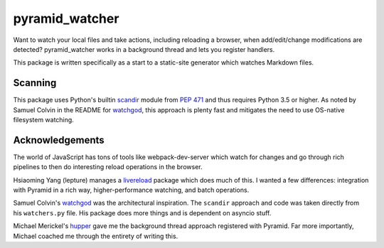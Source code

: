 ===============
pyramid_watcher
===============

Want to watch your local files and take actions, including reloading a
browser, when add/edit/change modifications are detected?
pyramid_watcher works in a background thread and lets you register
handlers.

This package is written specifically as a start to a static-site
generator which watches Markdown files.

Scanning
========

This package uses Python's builtin
`scandir <https://docs.python.org/3/library/os.html#os.scandir>`_
module from `PEP 471 <https://www.python.org/dev/peps/pep-0471/>`_
and thus requires Python 3.5 or higher. As noted by Samuel Colvin in
the README for `watchgod <https://pypi.org/project/watchgod/>`_, this
approach is plenty fast and mitigates the need to use OS-native
filesystem watching.

Acknowledgements
================

The world of JavaScript has tons of tools like webpack-dev-server which
watch for changes and go through rich pipelines to then do interesting
reload operations in the browser.

Hsiaoming Yang (lepture) manages a `livereload <https://pypi.org/project/livereload/>`_
package which does much of this. I wanted a few differences: integration
with Pyramid in a rich way, higher-performance watching, and batch
operations.

Samuel Colvin's `watchgod <https://pypi.org/project/watchgod/>`_ was the
architectural inspiration. The ``scandir`` approach and code was taken
directly from his ``watchers.py`` file. His package does more things and
is dependent on asyncio stuff.

Michael Merickel's `hupper <https://pypi.org/project/hupper/>`_ gave me
the background thread approach registered with Pyramid. Far more
importantly, Michael coached me through the entirety of writing this.
